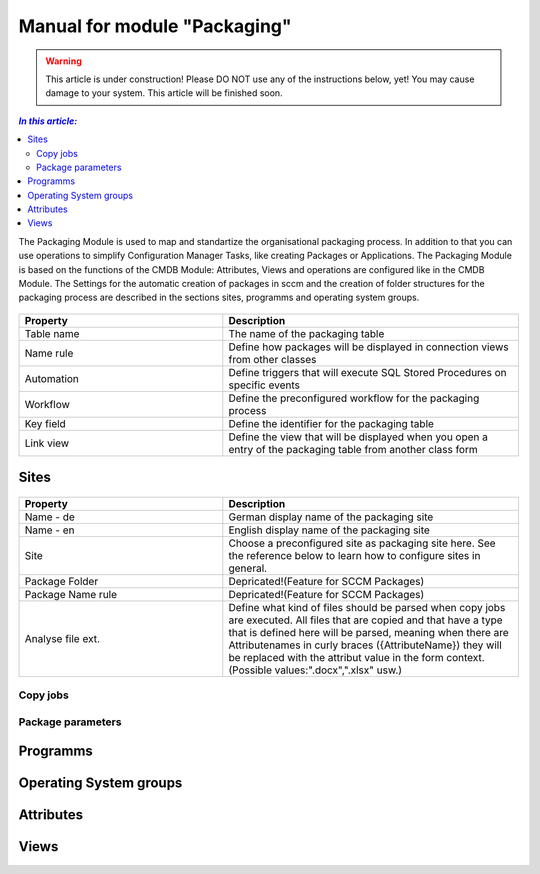 Manual for module "Packaging"
=============================================================

.. warning:: This article is under construction! Please DO NOT use any of the instructions below, yet!
             You may cause damage to your system. This article will be finished soon.

.. contents:: *In this article:*
  :local:
  :depth: 3


The Packaging Module is used to map and standartize the organisational packaging process. In addition to that you can use operations to simplify Configuration Manager Tasks, like creating Packages or Applications. The Packaging Module is based on the functions of the CMDB Module: Attributes, Views and operations are configured like in the CMDB Module. The Settings for the automatic creation of packages in sccm and the creation of folder structures for the packaging process are described in the sections sites, programms and operating system groups.

  .. figure:: _static/PackagingConfiguration.png

.. csv-table:: 
   :header: "Property","Description"
   :widths: 40,58

   "Table name", "The name of the packaging table"
   "Name rule", "Define how packages will be displayed in connection views from other classes"
   "Automation", "Define triggers that will execute SQL Stored Procedures on specific events"
   "Workflow", "Define the preconfigured workflow for the packaging process"
   "Key field", "Define the identifier for the packaging table"
   "Link view", "Define the view that will be displayed when you open a entry of the packaging table from another class form"

****************************************************************
Sites
****************************************************************

  .. figure:: _static/SiteConfiguration.png

.. csv-table:: 
   :header: "Property","Description"
   :widths: 40,58

   "Name - de", "German display name of the packaging site"
   "Name - en", "English display name of the packaging site"
   "Site", "Choose a preconfigured site as packaging site here. See the reference below to learn how to configure sites in general."
   "Package Folder", "Depricated!(Feature for SCCM Packages)"
   "Package Name rule", "Depricated!(Feature for SCCM Packages)"
   "Analyse file ext.", "Define what kind of files should be parsed when copy jobs are executed. All files that are copied and that have a type that is defined here will be parsed, meaning when there are Attributenames in curly braces ({AttributeName}) they will be replaced with the attribut value in the form context. (Possible values:"".docx"","".xlsx"" usw.)"

================================================================
Copy jobs
================================================================

================================================================
Package parameters
================================================================

****************************************************************
Programms
****************************************************************

****************************************************************
Operating System groups
****************************************************************

****************************************************************
Attributes
****************************************************************

****************************************************************
Views
****************************************************************